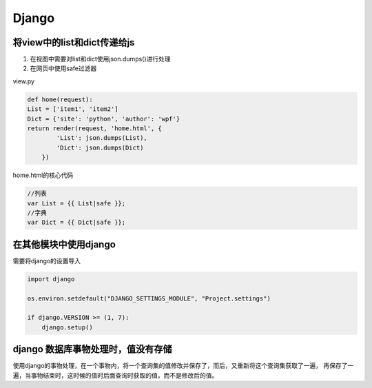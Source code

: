 Django
==============

将view中的list和dict传递给js
----------------------

1. 在视图中需要对list和dict使用json.dumps()进行处理
2. 在网页中使用safe过滤器

view.py

.. code::

    def home(request):
    List = ['item1', 'item2']
    Dict = {'site': 'python', 'author': 'wpf'}
    return render(request, 'home.html', {
            'List': json.dumps(List),
            'Dict': json.dumps(Dict)
        })

home.html的核心代码

.. code::

    //列表
    var List = {{ List|safe }};
    //字典
    var Dict = {{ Dict|safe }};


在其他模块中使用django
-------------------

需要将django的设置导入

.. code::

    import django

    os.environ.setdefault("DJANGO_SETTINGS_MODULE", "Project.settings")

    if django.VERSION >= (1, 7):
        django.setup()


django 数据库事物处理时，值没有存储
---------------------------

使用django的事物处理，在一个事物内，将一个查询集的值修改并保存了，而后，又重新将这个查询集获取了一遍，
再保存了一遍，当事物结束时，这时候的值时后面查询时获取的值，而不是修改后的值。
